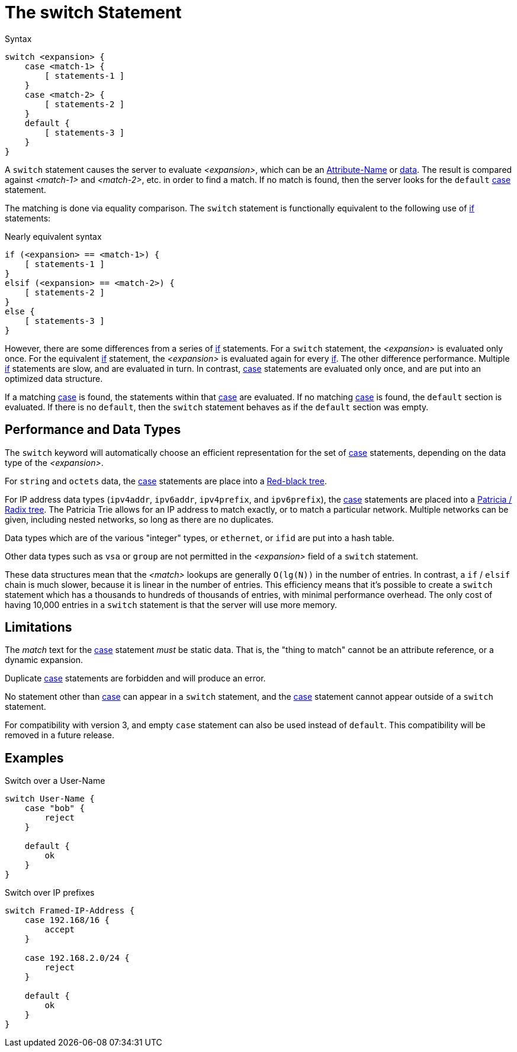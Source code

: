 = The switch Statement

.Syntax
[source,unlang]
----
switch <expansion> {
    case <match-1> {
        [ statements-1 ]
    }
    case <match-2> {
        [ statements-2 ]
    }
    default {
        [ statements-3 ]
    }
}
----

A `switch` statement causes the server to evaluate _<expansion>_,
which can be an xref:unlang/attr.adoc[Attribute-Name] or
xref:unlang/condition/operands.adoc[data].  The result is compared against
_<match-1>_ and _<match-2>_, etc. in order to find a match. If no
match is found, then the server looks for the `default`
xref:unlang/case.adoc[case] statement.

The matching is done via equality comparison.  The `switch`
statement is functionally equivalent to the following use of
xref:unlang/if.adoc[if] statements:

.Nearly equivalent syntax
[source,unlang]
----
if (<expansion> == <match-1>) {
    [ statements-1 ]
}
elsif (<expansion> == <match-2>) {
    [ statements-2 ]
}
else {
    [ statements-3 ]
}
----

However, there are some differences from a series of
xref:unlang/if.adoc[if] statements.  For a `switch` statement, the
_<expansion>_ is evaluated only once.  For the equivalent
xref:unlang/if.adoc[if] statement, the _<expansion>_ is evaluated
again for every xref:unlang/if.adoc[if].  The other difference
performance.  Multiple xref:unlang/if.adoc[if] statements are slow,
and are evaluated in turn.  In contrast, xref:unlang/case.adoc[case]
statements are evaluated only once, and are put into an optimized data
structure.

If a matching xref:unlang/case.adoc[case] is found, the statements
within that xref:unlang/case.adoc[case] are evaluated. If no matching
xref:unlang/case.adoc[case] is found, the `default` section is
evaluated.  If there is no `default`, then the `switch` statement
behaves as if the `default` section was empty.

== Performance and Data Types

The `switch` keyword will automatically choose an efficient
representation for the set of xref:unlang/case.adoc[case] statements,
depending on the data type of the _<expansion>_.

For `string` and `octets` data, the xref:unlang/case.adoc[case]
statements are place into a
https://en.wikipedia.org/wiki/Red%E2%80%93black_tree[Red-black tree].

For IP address data types (`ipv4addr`, `ipv6addr`, `ipv4prefix`, and
`ipv6prefix`), the xref:unlang/case.adoc[case] statements are placed
into a https://en.wikipedia.org/wiki/Radix_tree[Patricia / Radix
tree].  The Patricia Trie allows for an IP address to match exactly,
or to match a particular network.  Multiple networks can be given,
including nested networks, so long as there are no duplicates.

Data types which are of the various "integer" types, or `ethernet`, or
`ifid` are put into a hash table.

Other data types such as `vsa` or `group` are not permitted in the
_<expansion>_ field of a `switch` statement.

These data structures mean that the _<match>_ lookups are generally
`O(lg(N))` in the number of entries.  In contrast, a `if` / `elsif`
chain is much slower, because it is linear in the number of entries.
This efficiency means that it's possible to create a `switch`
statement which has a thousands to hundreds of thousands of entries,
with minimal performance overhead.  The only cost of having 10,000
entries in a `switch` statement is that the server will use more
memory.

== Limitations

The _match_ text for the xref:unlang/case.adoc[case] statement _must_
be static data.  That is, the "thing to match"
cannot be an attribute reference, or a dynamic expansion.

Duplicate xref:unlang/case.adoc[case] statements are forbidden and
will produce an error.

No statement other than xref:unlang/case.adoc[case] can appear in a
`switch` statement, and the xref:unlang/case.adoc[case] statement
cannot appear outside of a `switch` statement.

For compatibility with version 3, and empty `case` statement can also
be used instead of `default`.  This compatibility will be removed in a
future release.

== Examples

.Switch over a User-Name
[source,unlang]
----
switch User-Name {
    case "bob" {
        reject
    }

    default {
        ok
    }
}
----

.Switch over IP prefixes
[source,unlang]
----
switch Framed-IP-Address {
    case 192.168/16 {
        accept
    }

    case 192.168.2.0/24 {
        reject
    }

    default {
        ok
    }
}
----

// Copyright (C) 2021 Network RADIUS SAS.  Licenced under CC-by-NC 4.0.
// This documentation was developed by Network RADIUS SAS.

